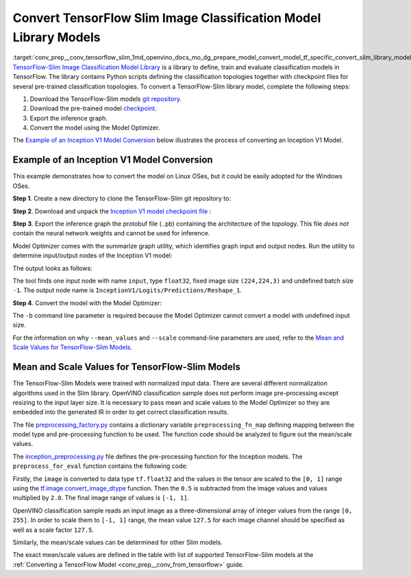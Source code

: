 .. index:: pair: page; Convert TensorFlow Slim Image Classification Model Library Models
.. _conv_prep__conv_tensorflow_slim:

.. meta::
   :description: This tutorial demonstrates how to convert a Slim Image 
                 Classification model from TensorFlow to the OpenVINO 
                 Intermediate Representation.
   :keywords: Model Optimizer, tutorial, convert a model, model conversion, 
              --input_model, --input_model parameter, command-line parameter, 
              OpenVINO™ toolkit, deep learning inference, OpenVINO Intermediate 
              Representation, TensorFlow, Slim Image Classification, Slim Image 
              Classification model, convert a model to OpenVINO IR, pre-trained 
              model, Inception V1 model, TensorFlow-Slim models, normalization 
              algorithm, mean value, scale value, classification

Convert TensorFlow Slim Image Classification Model Library Models
=================================================================

:target:`conv_prep__conv_tensorflow_slim_1md_openvino_docs_mo_dg_prepare_model_convert_model_tf_specific_convert_slim_library_models` `TensorFlow-Slim Image Classification Model Library <https://github.com/tensorflow/models/tree/master/research/slim/README.md>`__ is a library to define, train and evaluate classification models in TensorFlow. The library contains Python scripts defining the classification topologies together with checkpoint files for several pre-trained classification topologies. To convert a TensorFlow-Slim library model, complete the following steps:

#. Download the TensorFlow-Slim models `git repository <https://github.com/tensorflow/models>`__.

#. Download the pre-trained model `checkpoint <https://github.com/tensorflow/models/tree/master/research/slim#pre-trained-models>`__.

#. Export the inference graph.

#. Convert the model using the Model Optimizer.

The `Example of an Inception V1 Model Conversion <#example_of_an_inception_v1_model_conversion>`__ below illustrates the process of converting an Inception V1 Model.

.. _example_of_an_inception_v1_model_conversion:

Example of an Inception V1 Model Conversion
~~~~~~~~~~~~~~~~~~~~~~~~~~~~~~~~~~~~~~~~~~~

This example demonstrates how to convert the model on Linux OSes, but it could be easily adopted for the Windows OSes.

**Step 1**. Create a new directory to clone the TensorFlow-Slim git repository to:

.. ref-code-block:: cpp

	mkdir tf_models



.. ref-code-block:: cpp

	git clone https://github.com/tensorflow/models.git tf_models

**Step 2**. Download and unpack the `Inception V1 model checkpoint file <http://download.tensorflow.org/models/inception_v1_2016_08_28.tar.gz>`__ :

.. ref-code-block:: cpp

	wget http://download.tensorflow.org/models/inception_v1_2016_08_28.tar.gz



.. ref-code-block:: cpp

	tar xzvf inception_v1_2016_08_28.tar.gz

**Step 3**. Export the inference graph the protobuf file (``.pb``) containing the architecture of the topology. This file *does not* contain the neural network weights and cannot be used for inference.

.. ref-code-block:: cpp

	python3 tf_models/research/slim/export_inference_graph.py \
	    --model_name inception_v1 \
	    --output_file inception_v1_inference_graph.pb

Model Optimizer comes with the summarize graph utility, which identifies graph input and output nodes. Run the utility to determine input/output nodes of the Inception V1 model:

.. ref-code-block:: cpp

	python3 <PYTHON_SITE_PACKAGES>/openvino/tools/mo/utils/summarize_graph.py --input_model ./inception_v1_inference_graph.pb

The output looks as follows:



.. ref-code-block:: cpp

	1 input(s) detected:
	Name: input, type: float32, shape: (-1,224,224,3)
	1 output(s) detected:
	InceptionV1/Logits/Predictions/Reshape_1

The tool finds one input node with name ``input``, type ``float32``, fixed image size ``(224,224,3)`` and undefined batch size ``-1``. The output node name is ``InceptionV1/Logits/Predictions/Reshape_1``.

**Step 4**. Convert the model with the Model Optimizer:

.. ref-code-block:: cpp

	mo --input_model ./inception_v1_inference_graph.pb --input_checkpoint ./inception_v1.ckpt -b 1 --mean_value [127.5,127.5,127.5] --scale 127.5

The ``-b`` command line parameter is required because the Model Optimizer cannot convert a model with undefined input size.

For the information on why ``--mean_values`` and ``--scale`` command-line parameters are used, refer to the `Mean and Scale Values for TensorFlow-Slim Models <#tf_slim_mean_scale_values>`__.

.. _tf_slim_mean_scale_values:

Mean and Scale Values for TensorFlow-Slim Models
~~~~~~~~~~~~~~~~~~~~~~~~~~~~~~~~~~~~~~~~~~~~~~~~

The TensorFlow-Slim Models were trained with normalized input data. There are several different normalization algorithms used in the Slim library. OpenVINO classification sample does not perform image pre-processing except resizing to the input layer size. It is necessary to pass mean and scale values to the Model Optimizer so they are embedded into the generated IR in order to get correct classification results.

The file `preprocessing_factory.py <https://github.com/tensorflow/models/blob/master/research/slim/preprocessing/preprocessing_factory.py>`__ contains a dictionary variable ``preprocessing_fn_map`` defining mapping between the model type and pre-processing function to be used. The function code should be analyzed to figure out the mean/scale values.

The `inception_preprocessing.py <https://github.com/tensorflow/models/blob/master/research/slim/preprocessing/inception_preprocessing.py>`__ file defines the pre-processing function for the Inception models. The ``preprocess_for_eval`` function contains the following code:

.. ref-code-block:: cpp

	...
	import tensorflow as tf
	if image.dtype != tf.float32:
	  image = tf.image.convert_image_dtype(image, dtype=tf.float32)
	...
	image = tf.subtract(image, 0.5)
	image = tf.multiply(image, 2.0)
	return image

Firstly, the ``image`` is converted to data type ``tf.float32`` and the values in the tensor are scaled to the ``[0, 1]`` range using the `tf.image.convert_image_dtype <https://www.tensorflow.org/api_docs/python/tf/image/convert_image_dtype>`__ function. Then the ``0.5`` is subtracted from the image values and values multiplied by ``2.0``. The final image range of values is ``[-1, 1]``.

OpenVINO classification sample reads an input image as a three-dimensional array of integer values from the range ``[0, 255]``. In order to scale them to ``[-1, 1]`` range, the mean value ``127.5`` for each image channel should be specified as well as a scale factor ``127.5``.

Similarly, the mean/scale values can be determined for other Slim models.

The exact mean/scale values are defined in the table with list of supported TensorFlow-Slim models at the :ref:`Converting a TensorFlow Model <conv_prep__conv_from_tensorflow>` guide.

